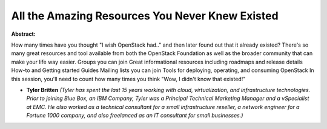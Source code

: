 All the Amazing Resources You Never Knew Existed
~~~~~~~~~~~~~~~~~~~~~~~~~~~~~~~~~~~~~~~~~~~~~~~~

**Abstract:**

How many times have you thought "I wish OpenStack had.." and then later found out that it already existed? There's so many great resources and tool available from both the OpenStack Foundation as well as the broader community that can make your life way easier. Groups you can join Great informational resources including roadmaps and release details How-to and Getting started Guides Mailing lists you can join Tools for deploying, operating, and consuming OpenStack In this session, you'll need to count how many times you think "Wow, I didn't know that existed!"  


* **Tyler Britten** *(Tyler has spent the last 15 years working with cloud, virtualization, and infrastructure technologies. Prior to joining Blue Box, an IBM Company, Tyler was a Principal Technical Marketing Manager and a vSpecialist at EMC. He also worked as a technical consultant for a small infrastructure reseller, a network engineer for a Fortune 1000 company, and also freelanced as an IT consultant for small businesses.)*

